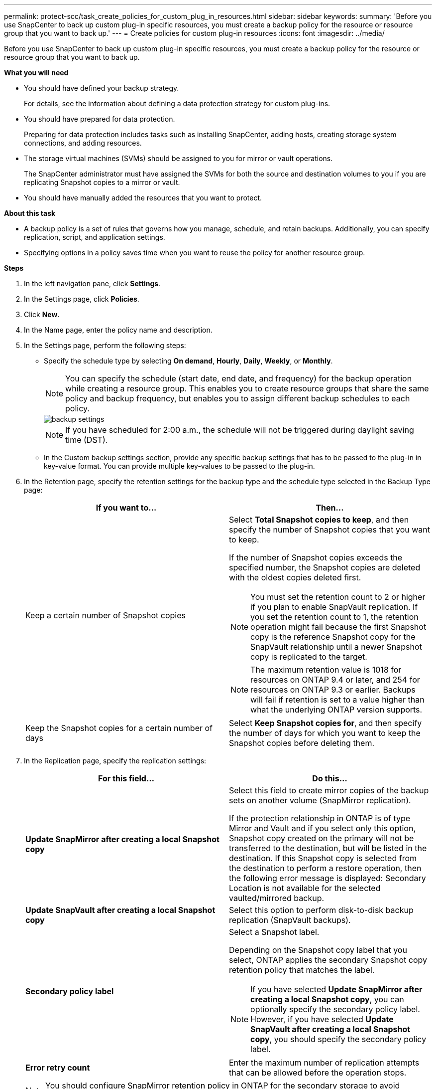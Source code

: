 ---
permalink: protect-scc/task_create_policies_for_custom_plug_in_resources.html
sidebar: sidebar
keywords:
summary: 'Before you use SnapCenter to back up custom plug-in specific resources, you must create a backup policy for the resource or resource group that you want to back up.'
---
= Create policies for custom plug-in resources
:icons: font
:imagesdir: ../media/

[.lead]
Before you use SnapCenter to back up custom plug-in specific resources, you must create a backup policy for the resource or resource group that you want to back up.

*What you will need*

* You should have defined your backup strategy.
+
For details, see the information about defining a data protection strategy for custom plug-ins.
* You should have prepared for data protection.
+
Preparing for data protection includes tasks such as installing SnapCenter, adding hosts, creating storage system connections, and adding resources.
* The storage virtual machines (SVMs) should be assigned to you for mirror or vault operations.
+
The SnapCenter administrator must have assigned the SVMs for both the source and destination volumes to you if you are replicating Snapshot copies to a mirror or vault.
* You should have manually added the resources that you want to protect.

*About this task*

* A backup policy is a set of rules that governs how you manage, schedule, and retain backups. Additionally, you can specify replication, script, and application settings.
* Specifying options in a policy saves time when you want to reuse the policy for another resource group.

*Steps*

. In the left navigation pane, click *Settings*.
. In the Settings page, click *Policies*.
. Click *New*.
. In the Name page, enter the policy name and description.
. In the Settings page, perform the following steps:
 ** Specify the schedule type by selecting *On demand*, *Hourly*, *Daily*, *Weekly*, or *Monthly*.
+
NOTE: You can specify the schedule (start date, end date, and frequency) for the backup operation while creating a resource group. This enables you to create resource groups that share the same policy and backup frequency, but enables you to assign different backup schedules to each policy.
+
image::../media/backup_settings.gif[backup settings]
+
NOTE: If you have scheduled for 2:00 a.m., the schedule will not be triggered during daylight saving time (DST).

 ** In the Custom backup settings section, provide any specific backup settings that has to be passed to the plug-in in key-value format. You can provide multiple key-values to be passed to the plug-in.
. In the Retention page, specify the retention settings for the backup type and the schedule type selected in the Backup Type page:
+
|===
| If you want to...| Then...

a|
Keep a certain number of Snapshot copies
a|
Select *Total Snapshot copies to keep*, and then specify the number of Snapshot copies that you want to keep.

If the number of Snapshot copies exceeds the specified number, the Snapshot copies are deleted with the oldest copies deleted first.

NOTE: You must set the retention count to 2 or higher if you plan to enable SnapVault replication. If you set the retention count to 1, the retention operation might fail because the first Snapshot copy is the reference Snapshot copy for the SnapVault relationship until a newer Snapshot copy is replicated to the target.

NOTE: The maximum retention value is 1018 for resources on ONTAP 9.4 or later, and 254 for resources on ONTAP 9.3 or earlier. Backups will fail if retention is set to a value higher than what the underlying ONTAP version supports.

a|
Keep the Snapshot copies for a certain number of days
a|
Select *Keep Snapshot copies for*, and then specify the number of days for which you want to keep the Snapshot copies before deleting them.
|===

. In the Replication page, specify the replication settings:
+
|===
| For this field...| Do this...

a|
*Update SnapMirror after creating a local Snapshot copy*
a|
Select this field to create mirror copies of the backup sets on another volume (SnapMirror replication).

If the protection relationship in ONTAP is of type Mirror and Vault and if you select only this option, Snapshot copy created on the primary will not be transferred to the destination, but will be listed in the destination. If this Snapshot copy is selected from the destination to perform a restore operation, then the following error message is displayed: Secondary Location is not available for the selected vaulted/mirrored backup.
a|
*Update SnapVault after creating a local Snapshot copy*
a|
Select this option to perform disk-to-disk backup replication (SnapVault backups).
a|
*Secondary policy label*
a|
Select a Snapshot label.

Depending on the Snapshot copy label that you select, ONTAP applies the secondary Snapshot copy retention policy that matches the label.

NOTE: If you have selected *Update SnapMirror after creating a local Snapshot copy*, you can optionally specify the secondary policy label. However, if you have selected *Update SnapVault after creating a local Snapshot copy*, you should specify the secondary policy label.

a|
*Error retry count*
a|
Enter the maximum number of replication attempts that can be allowed before the operation stops.
|===
NOTE: You should configure SnapMirror retention policy in ONTAP for the secondary storage to avoid reaching the maximum limit of Snapshot copies on the secondary storage.

. Review the summary, and then click *Finish*.
